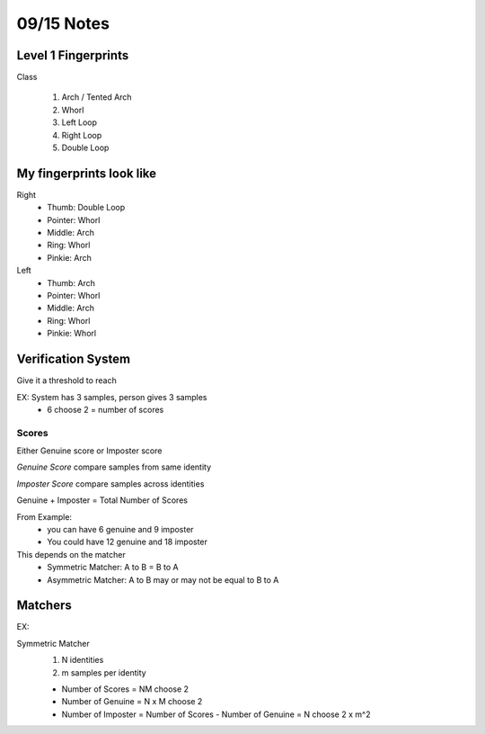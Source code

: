 09/15 Notes
===========

Level 1 Fingerprints
--------------------

Class

 #. Arch / Tented Arch
 #. Whorl
 #. Left Loop
 #. Right Loop
 #. Double Loop

My fingerprints look like
-------------------------

Right
 * Thumb: Double Loop
 * Pointer: Whorl
 * Middle: Arch
 * Ring: Whorl
 * Pinkie: Arch
 
Left
 * Thumb: Arch
 * Pointer: Whorl
 * Middle: Arch
 * Ring: Whorl
 * Pinkie: Whorl

Verification System
-------------------

Give it a threshold to reach

EX: System has 3 samples, person gives 3 samples
 * 6 choose 2 = number of scores

Scores
______

Either Genuine score or Imposter score

*Genuine Score* compare samples from same identity

*Imposter Score* compare samples across identities

Genuine + Imposter = Total Number of Scores

From Example:
 * you can have 6 genuine and 9 imposter
 * You could have 12 genuine and 18 imposter

This depends on the matcher
 * Symmetric Matcher: A to B = B to A
 * Asymmetric Matcher: A to B may or may not be equal to B to A

Matchers
--------

EX:

Symmetric Matcher
 #. N identities
 #. m samples per identity

 * Number of Scores = NM choose 2
 * Number of Genuine = N x M choose 2
 * Number of Imposter = Number of Scores - Number of Genuine = N choose 2 x m^2
 

 





